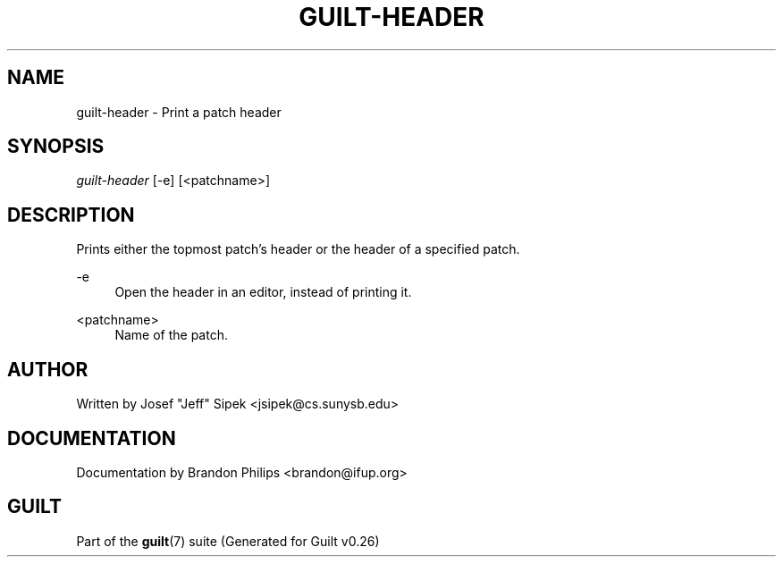 .\"     Title: guilt-header
.\"    Author: 
.\" Generator: DocBook XSL Stylesheets v1.72.0 <http://docbook.sf.net/>
.\"      Date: 08/01/2007
.\"    Manual: 
.\"    Source: 
.\"
.TH "GUILT\-HEADER" "1" "08/01/2007" "" ""
.\" disable hyphenation
.nh
.\" disable justification (adjust text to left margin only)
.ad l
.SH "NAME"
guilt\-header \- Print a patch header
.SH "SYNOPSIS"
\fIguilt\-header\fR [\-e] [<patchname>]
.SH "DESCRIPTION"
Prints either the topmost patch's header or the header of a specified patch.
.PP
\-e
.RS 4
Open the header in an editor, instead of printing it.
.RE
.PP
<patchname>
.RS 4
Name of the patch.
.RE
.SH "AUTHOR"
Written by Josef "Jeff" Sipek <jsipek@cs.sunysb.edu>
.SH "DOCUMENTATION"
Documentation by Brandon Philips <brandon@ifup.org>
.SH "GUILT"
Part of the \fBguilt\fR(7) suite (Generated for Guilt v0.26)


